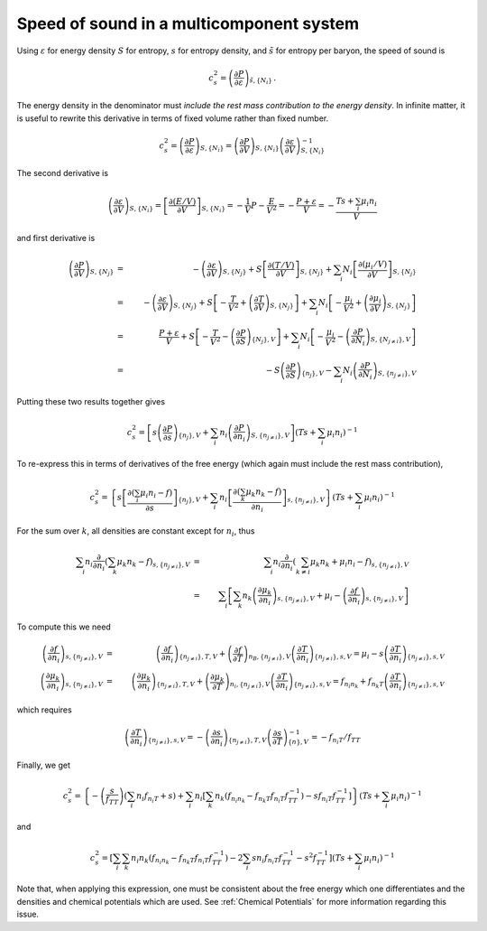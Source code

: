Speed of sound in a multicomponent system
=========================================

Using :math:`\varepsilon` for energy density :math:`S` for entropy,
:math:`s` for entropy density, and :math:`\tilde{s}` for entropy per
baryon, the speed of sound is

.. math::
   
   c_s^2 = \left( \frac{\partial P}{\partial \varepsilon}
   \right)_{\tilde{s},\{ N_i \}}
   \, .

The energy density in the denominator must *include the rest mass
contribution to the energy density*. In infinite matter, it is useful
to rewrite this derivative in terms of fixed volume rather than fixed
number.

.. math::
   
   c_s^2 = \left( \frac{\partial P}{\partial \varepsilon}
   \right)_{S,\{ N_i \}} =
   \left( \frac{\partial P}{\partial V} \right)_{S,\{ N_i \}}
   \left( \frac{\partial \varepsilon}{\partial V} \right)_{S,\{ N_i \}}^{-1}
 
The second derivative is

.. math::
   
   \left( \frac{\partial \varepsilon}{\partial V} \right)_{S,\{ N_i \}} = 
   \left[ \frac{\partial  (E/V)}{\partial V} \right]_{S,\{ N_i \}} =
   -\frac{1}{V} P - \frac{E}{V^2} = - \frac{P+\varepsilon}{V}
   = - \frac{T s + \sum_i \mu_i n_i}{V}
 
and first derivative is

.. math::
   
   \left( \frac{\partial P}{\partial V} \right)_{S,\{ N_j \}} &=& -
   \left( \frac{\partial \varepsilon}{\partial V} \right)_{S,\{ N_j\}} +
   S \left[ \frac{\partial (T/V)}{\partial V} \right]_{S,\{ N_j \}} +
   \sum_i 
   N_i \left[ \frac{\partial  (\mu_i/V)}{\partial V} \right]_{S,\{ N_j \}}
   \nonumber \\ &=& -
   \left( \frac{\partial \varepsilon}{\partial V} \right)_{S,\{ N_j \}} +
   S \left[ -\frac{T}{V^2} + \left( \frac{\partial T}{\partial V}
   \right)_{S,\{ N_j \}}\right] +
   \sum_i 
   N_i \left[ -\frac{\mu_i}{V^2} +
   \left( \frac{\partial \mu_i}{\partial V} \right)_{S,\{ N_j \}}\right]
   \nonumber \\ &=& \frac{P + \varepsilon}{V} +
   S \left[ -\frac{T}{V^2} - \left( \frac{\partial P}{\partial S}
   \right)_{\{N_j\},V}\right] +
   \sum_i N_i \left[ -\frac{\mu_i}{V^2} -
   \left( \frac{\partial P}{\partial N_i}
   \right)_{S,\{N_{j\neq i}\},V}\right] \nonumber \\
   &=& - S \left( \frac{\partial P}{\partial S}\right)_{\{n_j\},V}
   - \sum_i N_i \left( \frac{\partial P}{\partial N_i}
   \right)_{S,\{n_{j\neq i}\},V}
     
Putting these two results together gives

.. math::
   
   c_s^2 = \left[s \left( \frac{\partial P}{\partial s}
   \right)_{\{n_j\},V} +
   \sum_i n_i \left( \frac{\partial P}
   {\partial n_i} \right)_{S,\{n_{j\neq i}\},V}\right] \left(
   T s + \sum_i \mu_i n_i \right)^{-1}
 
To re-express this in terms of derivatives of the free energy
(which again must include the rest mass contribution),

.. math::
   
   c_s^2 = \left\{s \left[ \frac{\partial (\sum_i \mu_i n_i - f)}
   {\partial s} \right]_{\{n_j\},V} +
   \sum_i 
   n_i\left[ \frac{\partial  ( \sum_k \mu_k n_k - f)}{\partial n_i}
   \right]_{s,\{n_{j\neq i}\},V}\right\} \left(
   T s + \sum_i \mu_i n_i \right)^{-1}
   
For the sum over :math:`k`,
all densities are constant except for :math:`n_i`, thus

.. math::
   
   \sum_i 
   n_i \frac{\partial}{\partial n_i}
   \left( \sum_k \mu_k n_k - f \right)_{s,\{n_{j\neq i}\},V}
   &=& \sum_i n_i \frac{\partial}{\partial n_i}
   \left( \sum_{k\neq i} \mu_k n_k + \mu_i n_i -f
   \right)_{s,\{n_{j\neq i}\},V} \nonumber \\
   &=& 
   \sum_i \left[ \sum_k n_k \left(\frac{\partial \mu_k }
   {\partial n_i}\right)_{s,\{n_{j\neq i}\},V} + \mu_i -
   \left(\frac{\partial f}{\partial n_i}\right)_{s,\{n_{j\neq i}\},V}
   \right]
 
To compute this we need

.. math::
   
   \left(\frac{\partial f}{\partial n_i}\right)_{s,\{n_{j\neq i}\},V} &=&
   \left(\frac{\partial f}{\partial n_i}\right)_{\{n_{j\neq i}\},T,V} +
   \left(\frac{\partial f}{\partial T}\right)_{n_B,\{n_{j\neq i}\},V}
   \left(\frac{\partial T}{\partial n_i}\right)_{\{n_{j\neq i}\},s,V}
   = \mu_i - s \left(\frac{\partial T}{\partial n_i}
   \right)_{\{n_{j\neq i}\},s,V}
   \nonumber \\
   \left(\frac{\partial \mu_k}{\partial n_i}\right)_{s,\{n_{j\neq i}\},V} &=&
   \left(\frac{\partial \mu_k}{\partial n_i}\right)_{\{n_{j\neq i}\},T,V} +
   \left(\frac{\partial \mu_k}{\partial T}\right)_{n_i,\{n_{j\neq i}\},V}
   \left(\frac{\partial T}{\partial n_i}\right)_{\{n_{j\neq i}\},s,V} 
   = f_{n_i n_k} + f_{n_k T}
   \left(\frac{\partial T}{\partial n_i}\right)_{\{n_{j\neq i}\},s,V}
 
which requires

.. math::
   
   \left(\frac{\partial T}{\partial n_i}\right)_{\{n_{j\neq i}\},s,V}
   = -\left(\frac{\partial s}{\partial n_i}\right)_{\{n_{j\neq i}\},T,V}
   \left(\frac{\partial s}{\partial T}\right)_{\{n\},V}^{-1}
   = -f_{n_i T}/f_{TT}
 
Finally, we get

.. math::
   
   c_s^2 = \left\{
   - \left(\frac{s}{f_{TT}}\right) \left( \sum_i n_i f_{n_i T}+s \right)
   + \sum_i n_i \left[ \sum_k n_k \left(f_{n_i n_k}- f_{n_k T}
   f_{n_i T} f_{TT}^{-1}\right) 
   - s f_{n_i T} f_{TT}^{-1}\right]
   \right\} \left(
   T s + \sum_i \mu_i n_i \right)^{-1}

and   
   
.. math::
   
   c_s^2 = \left[
   \sum_i \sum_k n_i n_k \left(f_{n_i n_k}- f_{n_k T}
   f_{n_i T} f_{TT}^{-1}\right)
   - 2\sum_i s n_i f_{n_i T} f_{TT}^{-1}
   - s^2 f_{TT}^{-1} \right] \left(
   T s + \sum_i \mu_i n_i \right)^{-1}
 
Note that, when applying this expression, one must be consistent about
the free energy which one differentiates and the densities and
chemical potentials which are used. See :ref:`Chemical Potentials` for
more information regarding this issue. 
